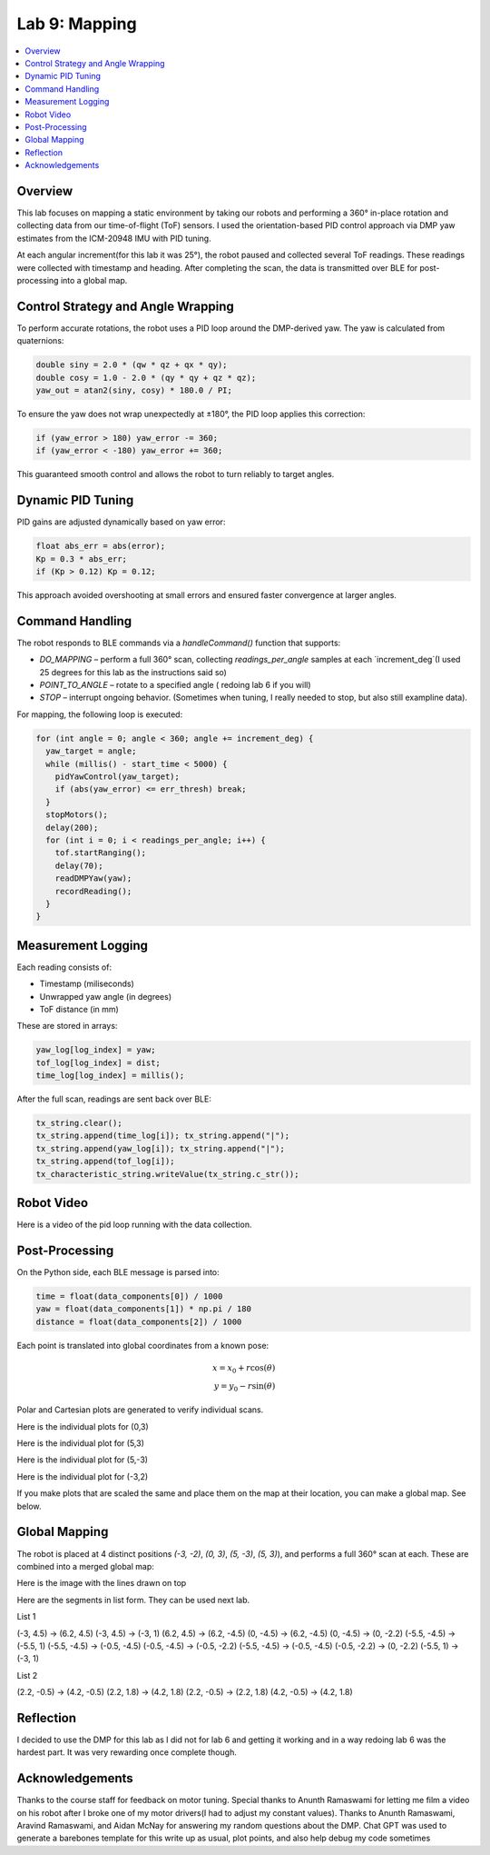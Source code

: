 Lab 9: Mapping
====================================

.. contents::
   :depth: 2
   :local:

Overview
-----------------------------

This lab focuses on mapping a static environment by taking our robots and performing a 360° in-place rotation and collecting data from our time-of-flight (ToF) sensors. 
I used the orientation-based PID control approach via DMP yaw estimates from the ICM-20948 IMU with PID tuning.

At each angular increment(for this lab it was 25°), the robot paused and collected several ToF readings. These readings were collected with timestamp and heading. After completing the scan, the data is transmitted over BLE for post-processing into a global map.

Control Strategy and Angle Wrapping
---------------------------------------------

To perform accurate rotations, the robot uses a PID loop around the DMP-derived yaw. The yaw is calculated from quaternions:

.. code-block:: c

   double siny = 2.0 * (qw * qz + qx * qy);
   double cosy = 1.0 - 2.0 * (qy * qy + qz * qz);
   yaw_out = atan2(siny, cosy) * 180.0 / PI;

To ensure the yaw does not wrap unexpectedly at ±180°, the PID loop applies this correction:

.. code-block:: c

   if (yaw_error > 180) yaw_error -= 360;
   if (yaw_error < -180) yaw_error += 360;

This guaranteed smooth control and allows the robot to turn reliably to target angles.

Dynamic PID Tuning
-----------------------------

PID gains are adjusted dynamically based on yaw error:

.. code-block:: c

   float abs_err = abs(error);
   Kp = 0.3 * abs_err;
   if (Kp > 0.12) Kp = 0.12;

This approach avoided overshooting at small errors and ensured faster convergence at larger angles.

Command Handling
---------------------------------------------

The robot responds to BLE commands via a `handleCommand()` function that supports:

- `DO_MAPPING` – perform a full 360° scan, collecting `readings_per_angle` samples at each `increment_deg`(I used 25 degrees for this lab as the instructions said so)
- `POINT_TO_ANGLE` – rotate to a specified angle ( redoing lab 6 if you will)
- `STOP` – interrupt ongoing behavior. (Sometimes when tuning, I really needed to stop, but also still exampline data).

For mapping, the following loop is executed:

.. code-block:: c

   for (int angle = 0; angle < 360; angle += increment_deg) {
     yaw_target = angle;
     while (millis() - start_time < 5000) {
       pidYawControl(yaw_target);
       if (abs(yaw_error) <= err_thresh) break;
     }
     stopMotors();
     delay(200);
     for (int i = 0; i < readings_per_angle; i++) {
       tof.startRanging();
       delay(70);
       readDMPYaw(yaw);
       recordReading();
     }
   }

Measurement Logging
-----------------------------

Each reading consists of:

- Timestamp (miliseconds)
- Unwrapped yaw angle (in degrees)
- ToF distance (in mm)

These are stored in arrays:

.. code-block:: c

   yaw_log[log_index] = yaw;
   tof_log[log_index] = dist;
   time_log[log_index] = millis();

After the full scan, readings are sent back over BLE:

.. code-block:: c

   tx_string.clear();
   tx_string.append(time_log[i]); tx_string.append("|");
   tx_string.append(yaw_log[i]); tx_string.append("|");
   tx_string.append(tof_log[i]);
   tx_characteristic_string.writeValue(tx_string.c_str());

Robot Video
-----------------------------
Here is a video of the pid loop running with the data collection.


.. youtube:: uPCNITwPCb0
   :width: 560
   :height: 315


Post-Processing
-----------------------------

On the Python side, each BLE message is parsed into:

.. code-block:: python

   time = float(data_components[0]) / 1000
   yaw = float(data_components[1]) * np.pi / 180
   distance = float(data_components[2]) / 1000

Each point is translated into global coordinates from a known pose:

.. math::

   x = x_0 + r \cos(\theta) \\
   y = y_0 - r \sin(\theta)

Polar and Cartesian plots are generated to verify individual scans.

Here is the individual plots for (0,3)

.. image:: images/l9_polar1.png
   :align: center
   :width: 80%
   :alt: Polar Plot (0,3)

.. image:: images/l9_polartrace1.png
   :align: center
   :width: 80%
   :alt: Polar Plot with connectivity (0,3)


Here is the individual plot for (5,3)

.. image:: images/l9_polar2.png
   :align: center
   :width: 80%
   :alt: Polar Plot (5,3)

.. image:: images/l9_polartrace2.png
   :align: center
   :width: 80%
   :alt: Polar Plot with connectivity (5,3)

Here is the individual plot for (5,-3)

.. image:: images/l9_polar3.png
   :align: center
   :width: 80%
   :alt: Polar Plot (5,-3)

.. image:: images/l9_polartrace3.png
   :align: center
   :width: 80%
   :alt: Polar Plot with connectivity (5,-3)


Here is the individual plot for (-3,2)

.. image:: images/l9_polar.png
   :align: center
   :width: 80%
   :alt: Polar Plot (-3,-2)

.. image:: images/l9_polartrace.png
   :align: center
   :width: 80%
   :alt: Polar Plot with connectivity (-3,-2)

If you make plots that are scaled the same and place them on the map at their location, you can make a global map. See below.


Global Mapping
-----------------------------

The robot is placed at 4 distinct positions `(-3, -2)`, `(0, 3)`, `(5, -3)`, `(5, 3)`), and performs a full 360° scan at each. These are combined into a merged global map:

.. image:: images/l9_globalmap.png
   :align: center
   :width: 80%
   :alt: Merged Map

Here is the image with the lines drawn on top 

.. image:: images/l9_globalwlines.png
   :align: center
   :width: 80%
   :alt: Merged Map with Lines

Here are the segments in list form. They can be used next lab.

List 1

.. code-block:: c


(-3, 4.5) → (6.2, 4.5)
(-3, 4.5) → (-3, 1)
(6.2, 4.5) → (6.2, -4.5)
(0, -4.5) → (6.2, -4.5)
(0, -4.5) → (0, -2.2)
(-5.5, -4.5) → (-5.5, 1)
(-5.5, -4.5) → (-0.5, -4.5)
(-0.5, -4.5) → (-0.5, -2.2)
(-5.5, -4.5) → (-0.5, -4.5)
(-0.5, -2.2) → (0, -2.2)
(-5.5, 1) → (-3, 1)

List 2

.. code-block:: c

(2.2, -0.5) → (4.2, -0.5)
(2.2, 1.8) → (4.2, 1.8)
(2.2, -0.5) → (2.2, 1.8)
(4.2, -0.5) → (4.2, 1.8)




Reflection
-----------------------------

I decided to use the DMP for this lab as I did not for lab 6 and getting it working and in a way redoing lab 6 was the hardest part. It was very rewarding once complete though.

Acknowledgements
-----------------------------

Thanks to the course staff for feedback on motor tuning.  Special thanks to Anunth Ramaswami for letting me film a video on his robot after I broke one of my motor drivers(I had to adjust my constant values). Thanks to Anunth Ramaswami, Aravind Ramaswami, and Aidan McNay for answering my random questions about the DMP. Chat GPT was used to generate a barebones template for this write up as usual, plot points, and also help debug my code sometimes

